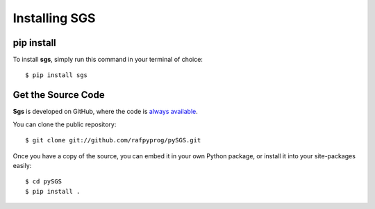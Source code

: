 .. _install:

Installing SGS
==============

pip install
-----------

To install **sgs**, simply run this command in your terminal of choice::

    $ pip install sgs


Get the Source Code
-------------------

**Sgs** is developed on GitHub, where the code is
`always available <https://github.com/rafpyprog/pySGS>`_.

You can clone the public repository::

    $ git clone git://github.com/rafpyprog/pySGS.git

Once you have a copy of the source, you can embed it in your own Python
package, or install it into your site-packages easily::

    $ cd pySGS
    $ pip install .
